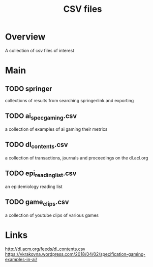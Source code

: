#+TITLE: CSV files

* Overview
A collection of csv files of interest

* Main
** TODO springer
collections of results from searching springerlink and exporting
** TODO ai_spec_gaming.csv
a collection of examples of ai gaming their metrics
** TODO dl_contents.csv
a collection of transactions, journals and proceedings on the dl.acl.org
** TODO epi_reading_list.csv
an epidemiology reading list
** TODO game_clips.csv
a collection of youtube clips of various games
* Links

http://dl.acm.org/feeds/dl_contents.csv
https://vkrakovna.wordpress.com/2018/04/02/specification-gaming-examples-in-ai/
